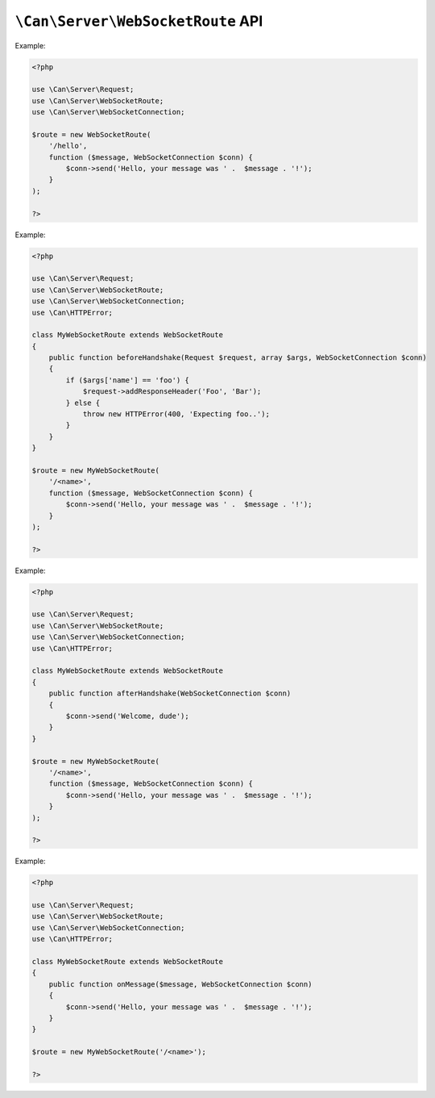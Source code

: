 .. _php-can-websocket-route:

==================================
``\Can\Server\WebSocketRoute`` API
==================================

.. php:namespace:: Can\Server

.. php:class:: WebSocketRoute

   WebSocketRoute class.
   
.. php:method:: __construct(string $uri, callable $handler)

    Constructor. Instantiates new Server WebSocket route.

    :param string $uri: Static or dynamic URI path.
    :param callable $handler: onMessage handler - any valid PHP callback
    :throws: * :php:class:`InvalidParametersException` If invalid parameters are passed to the method.
    
    The onMessage handler must accepting ``string`` message as first parameter and :php:class:`WebSocketConnection` instance as second parameter
    which you can use to communicate with the WebSocket client. See :ref:`tutorial-websockets` for detailed information.
    
    
Example:
  
.. code-block:: php

    <?php

    use \Can\Server\Request;
    use \Can\Server\WebSocketRoute;
    use \Can\Server\WebSocketConnection;
    
    $route = new WebSocketRoute(
        '/hello',
        function ($message, WebSocketConnection $conn) {
            $conn->send('Hello, your message was ' .  $message . '!');
        }
    );
    
    ?>

.. php:method:: beforeHandshake(\Can\Server\Request $request, array $args, \Can\Server\WebSocketConnection $conn)

    This method will be invoked before WebSocket handshake will be sent to the client. By default this method do
    nothing. You must extend WebSocketRoute class to override this method with your logic, e.g. examine Request 
    headers or values of the wildcards defined within you URI path, add additional response headers or decline
    the connection by throwing :php:class:`HTTPError` exception. Although WebSocketConnection instance already
    exists the real WebSocket connection is not established yet, so it makes no sense to call WebSocketConnection::send()
    or WebSocketConnection::close() at this time.

Example:
  
.. code-block:: php

    <?php

    use \Can\Server\Request;
    use \Can\Server\WebSocketRoute;
    use \Can\Server\WebSocketConnection;
    use \Can\HTTPError;
    
    class MyWebSocketRoute extends WebSocketRoute
    {
        public function beforeHandshake(Request $request, array $args, WebSocketConnection $conn)
        {
            if ($args['name'] == 'foo') {
                $request->addResponseHeader('Foo', 'Bar');
            } else {
                throw new HTTPError(400, 'Expecting foo..');
            }
        }
    }

    $route = new MyWebSocketRoute(
        '/<name>',
        function ($message, WebSocketConnection $conn) {
            $conn->send('Hello, your message was ' .  $message . '!');
        }
    );
    
    ?>

.. php:method:: afterHandshake(\Can\Server\WebSocketConnection $conn)

    This method will be invoked after WebSocket handshake sent to the client. By default this method do
    nothing. You must extend WebSocketRoute class to override this method with your logic. At this time
    the WebSocket connection already established, so you can send a message or close this connection.

Example:
  
.. code-block:: php

    <?php

    use \Can\Server\Request;
    use \Can\Server\WebSocketRoute;
    use \Can\Server\WebSocketConnection;
    use \Can\HTTPError;
    
    class MyWebSocketRoute extends WebSocketRoute
    {
        public function afterHandshake(WebSocketConnection $conn)
        {
            $conn->send('Welcome, dude');
        }
    }

    $route = new MyWebSocketRoute(
        '/<name>',
        function ($message, WebSocketConnection $conn) {
            $conn->send('Hello, your message was ' .  $message . '!');
        }
    );
    
    ?>

.. php:method:: onMessage($message, \Can\Server\WebSocketConnection $conn)

    This method will be invoked on incoming messages from WebSocket connection $conn. Use given
    WebSocketConnection to send a message to the client.

Example:
  
.. code-block:: php

    <?php

    use \Can\Server\Request;
    use \Can\Server\WebSocketRoute;
    use \Can\Server\WebSocketConnection;
    use \Can\HTTPError;
    
    class MyWebSocketRoute extends WebSocketRoute
    {
        public function onMessage($message, WebSocketConnection $conn)
        {
            $conn->send('Hello, your message was ' .  $message . '!');
        }
    }

    $route = new MyWebSocketRoute('/<name>');
    
    ?>


.. php:method:: onClose(\Can\Server\WebSocketConnection $conn)

    This method will be invoked if WebSocket connection $conn is closed. 

